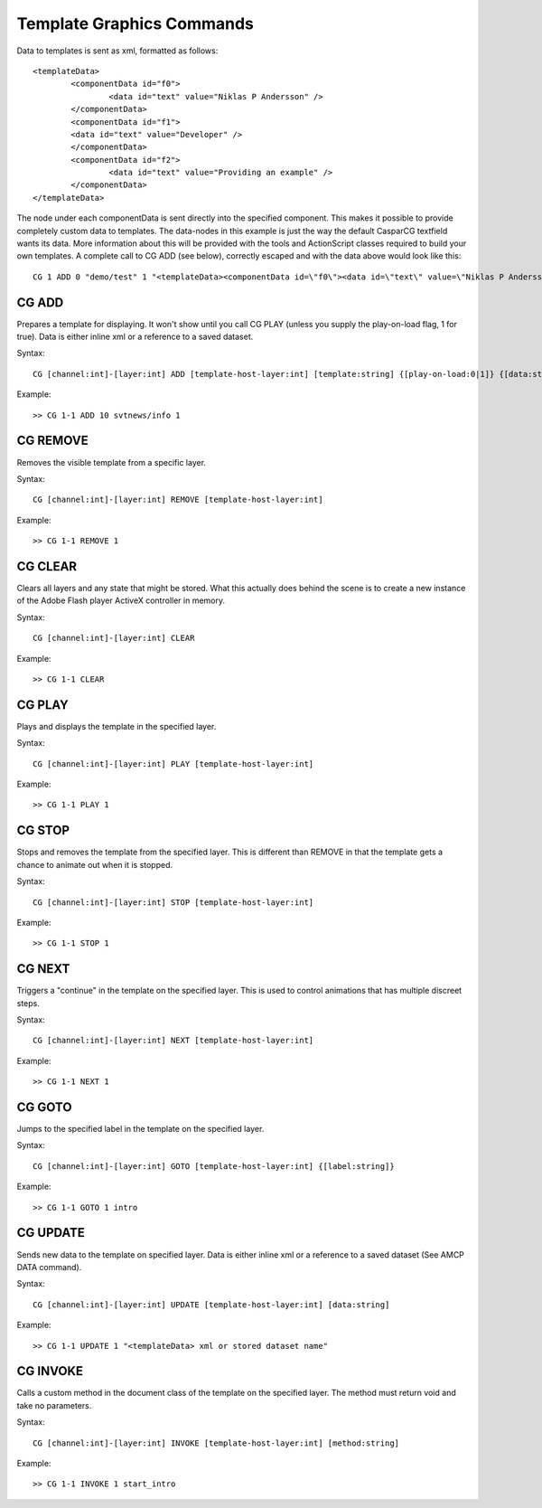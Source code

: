 **************************
Template Graphics Commands
**************************

Data to templates is sent as xml, formatted as follows::

	<templateData> 
		<componentData id="f0"> 
			<data id="text" value="Niklas P Andersson" /> 
		</componentData> 
		<componentData id="f1"> 
		<data id="text" value="Developer" /> 
		</componentData> 
		<componentData id="f2"> 
			<data id="text" value="Providing an example" /> 
		</componentData> 
	</templateData>
	
The node under each componentData is sent directly into the specified component. 
This makes it possible to provide completely custom data to templates. 
The data-nodes in this example is just the way the default CasparCG textfield wants its data. 
More information about this will be provided with the tools and ActionScript classes required to build your own templates.
A complete call to CG ADD (see below), correctly escaped and with the data above would look like this::

	CG 1 ADD 0 "demo/test" 1 "<templateData><componentData id=\"f0\"><data id=\"text\" value=\"Niklas P Andersson\"></data> </componentData><componentData id=\"f1\"><data id=\"text\" value=\"developer\"></data></componentData><componentData id=\"f2\"><data id=\"text\" value=\"Providing an example\"></data> </componentData></templateData>"

======
CG ADD
======

Prepares a template for displaying. It won't show until you call CG PLAY (unless you supply the play-on-load flag, 1 for true). 
Data is either inline xml or a reference to a saved dataset.

Syntax::

	CG [channel:int]-[layer:int] ADD [template-host-layer:int] [template:string] {[play-on-load:0|1]} {[data:string]}
		
Example::

	>> CG 1-1 ADD 10 svtnews/info 1
	
=========
CG REMOVE
=========
Removes the visible template from a specific layer.

Syntax::

	CG [channel:int]-[layer:int] REMOVE [template-host-layer:int] 
		
Example::

	>> CG 1-1 REMOVE 1
		
========
CG CLEAR
========
Clears all layers and any state that might be stored. What this actually does behind the scene is to create a new instance of the Adobe Flash player ActiveX controller in memory.

Syntax::

	CG [channel:int]-[layer:int] CLEAR
		
Example::

	>> CG 1-1 CLEAR

=======
CG PLAY
=======
Plays and displays the template in the specified layer.

Syntax::

	CG [channel:int]-[layer:int] PLAY [template-host-layer:int] 
		
Example::

	>> CG 1-1 PLAY 1

=======
CG STOP
=======
Stops and removes the template from the specified layer. This is different than REMOVE in that the template gets a chance to animate out when it is stopped.

Syntax::

	CG [channel:int]-[layer:int] STOP [template-host-layer:int] 
		
Example::

	>> CG 1-1 STOP 1

=======
CG NEXT
=======
Triggers a "continue" in the template on the specified layer. This is used to control animations that has multiple discreet steps.

Syntax::

	CG [channel:int]-[layer:int] NEXT [template-host-layer:int] 
		
Example::

	>> CG 1-1 NEXT 1

=======
CG GOTO
=======
Jumps to the specified label in the template on the specified layer.

Syntax::

	CG [channel:int]-[layer:int] GOTO [template-host-layer:int] {[label:string]}
		
Example::

	>> CG 1-1 GOTO 1 intro
	
=========
CG UPDATE
=========
Sends new data to the template on specified layer. Data is either inline xml or a reference to a saved dataset (See AMCP DATA command).

Syntax::

	CG [channel:int]-[layer:int] UPDATE [template-host-layer:int] [data:string]
		
Example::

	>> CG 1-1 UPDATE 1 "<templateData> xml or stored dataset name"
	
=========
CG INVOKE
=========
Calls a custom method in the document class of the template on the specified layer. The method must return void and take no parameters.

Syntax::

	CG [channel:int]-[layer:int] INVOKE [template-host-layer:int] [method:string]
		
Example::

	>> CG 1-1 INVOKE 1 start_intro